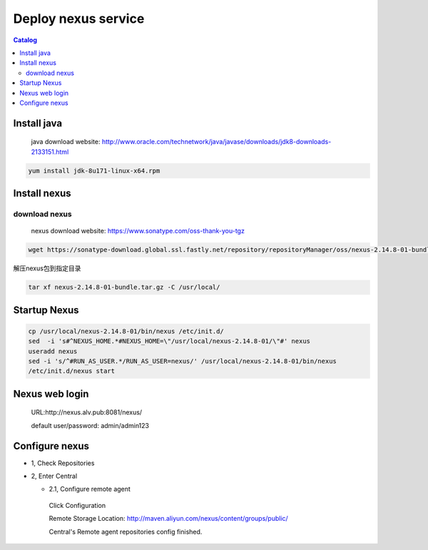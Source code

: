 #####################
Deploy nexus service
#####################


.. contents:: Catalog

Install java
``````````````

 java download website: http://www.oracle.com/technetwork/java/javase/downloads/jdk8-downloads-2133151.html

.. code-block::

 yum install jdk-8u171-linux-x64.rpm


Install nexus
``````````````

download nexus
----------------

 nexus download website: https://www.sonatype.com/oss-thank-you-tgz

.. code-block:: bash

  wget https://sonatype-download.global.ssl.fastly.net/repository/repositoryManager/oss/nexus-2.14.8-01-bundle.tar.gz

解压nexus包到指定目录

.. code-block:: bash

  tar xf nexus-2.14.8-01-bundle.tar.gz -C /usr/local/


Startup Nexus
```````````````

.. code-block:: bash

  cp /usr/local/nexus-2.14.8-01/bin/nexus /etc/init.d/
  sed  -i 's#^NEXUS_HOME.*#NEXUS_HOME=\"/usr/local/nexus-2.14.8-01/\"#' nexus
  useradd nexus
  sed -i 's/^#RUN_AS_USER.*/RUN_AS_USER=nexus/' /usr/local/nexus-2.14.8-01/bin/nexus
  /etc/init.d/nexus start

Nexus web login
`````````````````

  URL:http://nexus.alv.pub:8081/nexus/

  default user/password: admin/admin123

Configure nexus
````````````````

- 1, Check Repositories

- 2, Enter Central

  - 2.1,  Configure remote agent

   Click Configuration

   Remote Storage Location: http://maven.aliyun.com/nexus/content/groups/public/

   Central's Remote agent repositories config finished.
